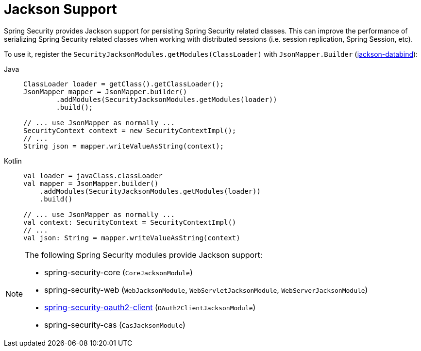 [[jackson]]
= Jackson Support

Spring Security provides Jackson support for persisting Spring Security related classes.
This can improve the performance of serializing Spring Security related classes when working with distributed sessions (i.e. session replication, Spring Session, etc).

To use it, register the `SecurityJacksonModules.getModules(ClassLoader)` with `JsonMapper.Builder` (https://github.com/FasterXML/jackson-databind[jackson-databind]):

[tabs]
======
Java::
+
[source,java,role="primary"]
----
ClassLoader loader = getClass().getClassLoader();
JsonMapper mapper = JsonMapper.builder()
        .addModules(SecurityJacksonModules.getModules(loader))
        .build();

// ... use JsonMapper as normally ...
SecurityContext context = new SecurityContextImpl();
// ...
String json = mapper.writeValueAsString(context);
----

Kotlin::
+
[source,kotlin,role="secondary"]
----
val loader = javaClass.classLoader
val mapper = JsonMapper.builder()
    .addModules(SecurityJacksonModules.getModules(loader))
    .build()

// ... use JsonMapper as normally ...
val context: SecurityContext = SecurityContextImpl()
// ...
val json: String = mapper.writeValueAsString(context)
----
======

[NOTE]
====
The following Spring Security modules provide Jackson support:

- spring-security-core (`CoreJacksonModule`)
- spring-security-web (`WebJacksonModule`, `WebServletJacksonModule`, `WebServerJacksonModule`)
- xref:servlet/oauth2/client/index.adoc#oauth2client[ spring-security-oauth2-client] (`OAuth2ClientJacksonModule`)
- spring-security-cas (`CasJacksonModule`)
====
